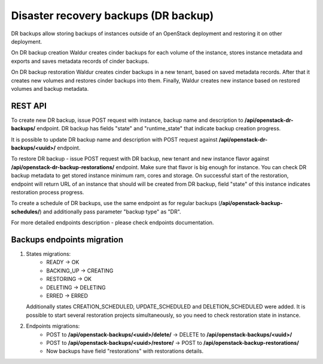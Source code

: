 Disaster recovery backups (DR backup)
-------------------------------------

DR backups allow storing backups of instances outside of an OpenStack
deployment and restoring it on other deployment.

On DR backup creation Waldur creates cinder backups for each volume of
the instance, stores instance metadata and exports and saves metadata records
of cinder backups.

On DR backup restoration Waldur creates cinder backups in a new tenant,
based on saved metadata records. After that it creates new volumes and
restores cinder backups into them. Finally, Waldur creates new instance
based on restored volumes and backup metadata.


REST API
^^^^^^^^

To create new DR backup, issue POST request with instance, backup name and
description to **/api/openstack-dr-backups/** endpoint. DR backup has fields
"state" and "runtime_state" that indicate backup creation progress.

It is possible to update DR backup name and description with POST request
against **/api/openstack-dr-backups/<uuid>/** endpoint.

To restore DR backup - issue POST request with DR backup, new tenant and new
instance flavor against **/api/openstack-dr-backup-restorations/** endpoint.
Make sure that flavor is big enough for instance. You can check DR backup
metadata to get stored instance minimum ram, cores and storage. On successful 
start of the restoration, endpoint will return URL of an instance that
should will be created from DR backup, field "state" of this instance indicates
restoration process progress.

To create a schedule of DR backups, use the same endpoint as for regular backups
(**/api/openstack-backup-schedules/**) and additionally pass parameter 
"backup type" as "DR".

For more detailed endpoints description - please check endpoints documentation.

Backups endpoints migration
^^^^^^^^^^^^^^^^^^^^^^^^^^^

1. States migrations:
     * READY -> OK
     * BACKING_UP -> CREATING
     * RESTORING -> OK
     * DELETING -> DELETING
     * ERRED -> ERRED

   Additionally states CREATION_SCHEDULED, UPDATE_SCHEDULED and DELETION_SCHEDULED were added. It is possible to start
   several restoration projects simultaneously, so you need to check restoration state in instance.

2. Endpoints migrations:
     * POST to **/api/openstack-backups/<uuid>/delete/** -> DELETE to **/api/openstack-backups/<uuid>/**
     * POST to **/api/openstack-backups/<uuid>/restore/** -> POST to **/api/openstack-backup-restorations/**
     * Now backups have field "restorations" with restorations details.
